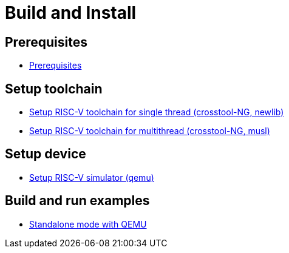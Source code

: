 
= Build and Install

== Prerequisites

* xref:build/prerequisites.adoc#prerequisites[Prerequisites]


== Setup toolchain

* xref:build/toolchain.adoc#toolchain_crosstoolng_newlib[Setup RISC-V toolchain for single thread (crosstool-NG, newlib)]
* xref:build/toolchain.adoc#toolchain_crosstoolng_musl[Setup RISC-V toolchain for multithread (crosstool-NG, musl)]


== Setup device

* xref:build/device.adoc#device_qemu[Setup RISC-V simulator (qemu)]


== Build and run examples

* xref:build/ex_standalone.adoc#ex_standalone_qemu[Standalone mode with QEMU]
